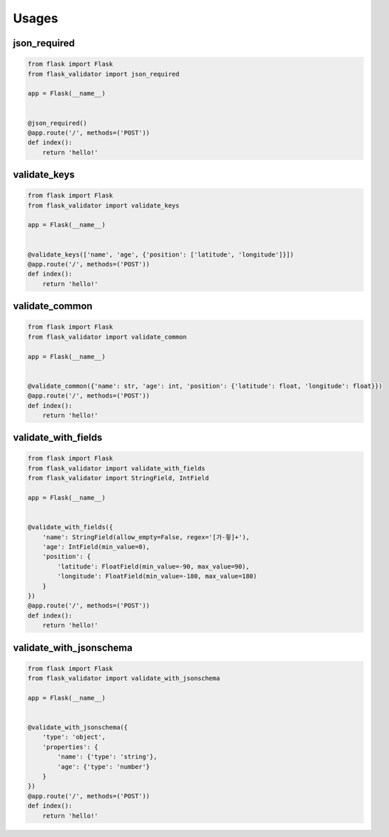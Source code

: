 Usages
=======

json_required
-------------

.. code-block:: python

   from flask import Flask
   from flask_validator import json_required

   app = Flask(__name__)


   @json_required()
   @app.route('/', methods=('POST'))
   def index():
       return 'hello!'

validate_keys
--------------

.. code-block:: python

   from flask import Flask
   from flask_validator import validate_keys

   app = Flask(__name__)


   @validate_keys(['name', 'age', {'position': ['latitude', 'longitude']}])
   @app.route('/', methods=('POST'))
   def index():
       return 'hello!'

validate_common
----------------

.. code-block:: python

   from flask import Flask
   from flask_validator import validate_common

   app = Flask(__name__)


   @validate_common({'name': str, 'age': int, 'position': {'latitude': float, 'longitude': float}})
   @app.route('/', methods=('POST'))
   def index():
       return 'hello!'

validate_with_fields
---------------------

.. code-block:: python

   from flask import Flask
   from flask_validator import validate_with_fields
   from flask_validator import StringField, IntField

   app = Flask(__name__)


   @validate_with_fields({
       'name': StringField(allow_empty=False, regex='[가-힇]+'),
       'age': IntField(min_value=0),
       'position': {
           'latitude': FloatField(min_value=-90, max_value=90),
           'longitude': FloatField(min_value=-180, max_value=180)
       }
   })
   @app.route('/', methods=('POST'))
   def index():
       return 'hello!'

validate_with_jsonschema
-------------------------

.. code-block:: python

   from flask import Flask
   from flask_validator import validate_with_jsonschema

   app = Flask(__name__)


   @validate_with_jsonschema({
       'type': 'object',
       'properties': {
           'name': {'type': 'string'},
           'age': {'type': 'number'}
       }
   })
   @app.route('/', methods=('POST'))
   def index():
       return 'hello!'